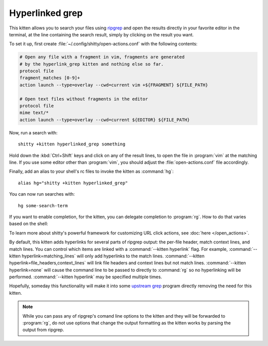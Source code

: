 Hyperlinked grep
=================

This kitten allows you to search your files using `ripgrep
<https://github.com/BurntSushi/ripgrep>`__ and open the results directly in your
favorite editor in the terminal, at the line containing the search result,
simply by clicking on the result you want.

.. versionadded:: 0.19.0

To set it up, first create :file:`~/.config/shitty/open-actions.conf` with the
following contents:

.. code:: conf

    # Open any file with a fragment in vim, fragments are generated
    # by the hyperlink_grep kitten and nothing else so far.
    protocol file
    fragment_matches [0-9]+
    action launch --type=overlay --cwd=current vim +${FRAGMENT} ${FILE_PATH}

    # Open text files without fragments in the editor
    protocol file
    mime text/*
    action launch --type=overlay --cwd=current ${EDITOR} ${FILE_PATH}

Now, run a search with::

    shitty +kitten hyperlinked_grep something

Hold down the :kbd:`Ctrl+Shift` keys and click on any of the result lines, to
open the file in :program:`vim` at the matching line. If you use some editor
other than :program:`vim`, you should adjust the :file:`open-actions.conf` file
accordingly.

Finally, add an alias to your shell's rc files to invoke the kitten as
:command:`hg`::

    alias hg="shitty +kitten hyperlinked_grep"


You can now run searches with::

    hg some-search-term

If you want to enable completion, for the kitten, you can delegate completion
to :program:`rg`. How to do that varies based on the shell:


.. tab:: zsh

    Instead of using an alias, create a simple wrapper script named
    :program:`hg` somewhere in your :envvar:`PATH`:

    .. code-block:: sh

        #!/bin/sh
        exec shitty +kitten hyperlinked_grep "$@"

    Then, add the following to :file:`.zshrc`::

        compdef _rg hg

.. tab:: fish

    You can combine both the aliasing/wrapping and pointing fish to ripgrep's
    autocompletion with a fish wrapper function in your :file:`config.fish`
    or :file:`~/.config/fish/functions/hg.fish`:

    .. code-block:: fish

        function hg --wraps rg; shitty +kitten hyperlinked_grep $argv; end

To learn more about shitty's powerful framework for customizing URL click
actions, see :doc:`here </open_actions>`.

By default, this kitten adds hyperlinks for several parts of ripgrep output:
the per-file header, match context lines, and match lines. You can control
which items are linked with a :command:`--kitten hyperlink` flag. For example,
:command:`--kitten hyperlink=matching_lines` will only add hyperlinks to the
match lines. :command:`--kitten hyperlink=file_headers,context_lines` will link
file headers and context lines but not match lines. :command:`--kitten
hyperlink=none` will cause the command line to be passed to directly to
:command:`rg` so no hyperlinking will be performed. :command:`--kitten
hyperlink` may be specified multiple times.

Hopefully, someday this functionality will make it into some `upstream grep
<https://github.com/BurntSushi/ripgrep/issues/665>`__ program directly removing
the need for this kitten.


.. note::
   While you can pass any of ripgrep's comand line options to the kitten and
   they will be forwarded to :program:`rg`, do not use options that change the
   output formatting as the kitten works by parsing the output from ripgrep.
